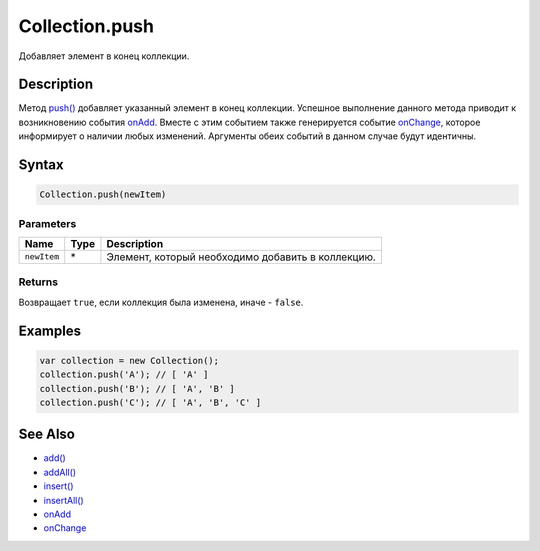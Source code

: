 Collection.push
===============

Добавляет элемент в конец коллекции.

Description
-----------

Метод `push() <../Collection.push.html>`__ добавляет указанный элемент в
конец коллекции. Успешное выполнение данного метода приводит к
возникновению события `onAdd <../Collection.onAdd.html>`__. Вместе с этим
событием также генерируется событие
`onChange <../Collection.onChange.html>`__, которое информирует о наличии
любых изменений. Аргументы обеих событий в данном случае будут
идентичны.

Syntax
------

.. code:: js

    Collection.push(newItem)

Parameters
~~~~~~~~~~

.. list-table::
   :header-rows: 1

   * - Name
     - Type
     - Description
   * - ``newItem``
     - \*
     - Элемент, который необходимо добавить в коллекцию.


Returns
~~~~~~~

Возвращает ``true``, если коллекция была изменена, иначе - ``false``.

Examples
--------

.. code:: js

    var collection = new Collection();
    collection.push('A'); // [ 'A' ]
    collection.push('B'); // [ 'A', 'B' ]
    collection.push('C'); // [ 'A', 'B', 'C' ]

See Also
--------

-  `add() <../Collection.add.html>`__
-  `addAll() <../Collection.addAll.html>`__
-  `insert() <../Collection.insert.html>`__
-  `insertAll() <../Collection.insertAll.html>`__
-  `onAdd <../Collection.onAdd.html>`__
-  `onChange <../Collection.onChange.html>`__
